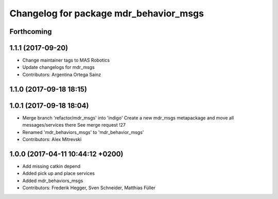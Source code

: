 ^^^^^^^^^^^^^^^^^^^^^^^^^^^^^^^^^^^^^^^
Changelog for package mdr_behavior_msgs
^^^^^^^^^^^^^^^^^^^^^^^^^^^^^^^^^^^^^^^

Forthcoming
-----------

1.1.1 (2017-09-20)
------------------
* Change maintainer tags to MAS Robotics
* Update changelogs for mdr_msgs
* Contributors: Argentina Ortega Sainz

1.1.0 (2017-09-18 18:15)
------------------------

1.0.1 (2017-09-18 18:04)
------------------------
* Merge branch 'refactor/mdr_msgs' into 'indigo'
  Create a new mdr_msgs metapackage and move all messages/services there
  See merge request !27
* Renamed 'mdr_behaviors_msgs' to 'mdr_behavior_msgs'
* Contributors: Alex Mitrevski

1.0.0 (2017-04-11 10:44:12 +0200)
---------------------------------
* Add missing catkin depend
* Added pick up and place services
* Added mdr_behaviors_msgs
* Contributors: Frederik Hegger, Sven Schneider, Matthias Füller

